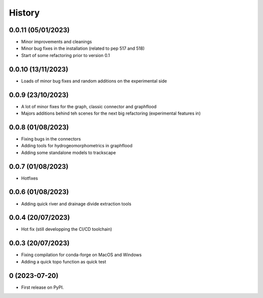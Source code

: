 =======
History
=======

0.0.11 (05/01/2023)
-------------------

* Minor improvements and cleanings
* Minor bug fixes in the installation (related to pep 517 and 518) 
* Start of some refactoring prior to version  0.1 

0.0.10 (13/11/2023)
-------------------

* Loads of minor bug fixes and random additions on the experimental side

0.0.9 (23/10/2023)
------------------

* A lot of minor fixes for the graph, classic connector and graphflood
* Majors additions behind teh scenes for the next big refactoring (experimental features in)


0.0.8 (01/08/2023)
------------------

* Fixing bugs in the connectors
* Adding tools for hydrogeomorphometrics in graphflood
* Adding some standalone models to trackscape

0.0.7 (01/08/2023)
------------------

* Hotfixes


0.0.6 (01/08/2023)
------------------

* Adding quick river and drainage divide extraction tools

0.0.4 (20/07/2023)
------------------

* Hot fix (still developping the CI/CD toolchain)

0.0.3 (20/07/2023)
------------------

* Fixing compilation for conda-forge on MacOS and Windows
* Adding a quick topo function as quick test

0 (2023-07-20)
------------------

* First release on PyPI.
